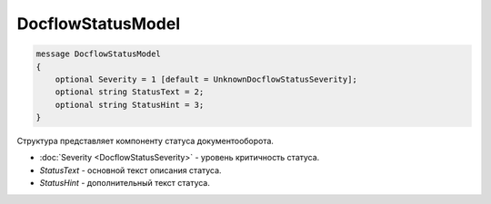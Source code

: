 DocflowStatusModel
==================

.. code-block:: protobuf

   message DocflowStatusModel
   {
       optional Severity = 1 [default = UnknownDocflowStatusSeverity];
       optional string StatusText = 2;
       optional string StatusHint = 3;
   }

Структура представляет компоненту статуса документооборота.

-  :doc:`Severity <DocflowStatusSeverity>` - уровень критичность статуса.

-  *StatusText* - основной текст описания статуса.

-  *StatusHint* - дополнительный текст статуса.
